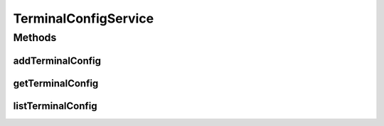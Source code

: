 .. java:import:: java.util List

.. java:import:: com.ncr ATMMonitoring.pojo.TerminalConfig

TerminalConfigService
=====================

.. java:package:: com.ncr.ATMMonitoring.service
   :noindex:

.. java:type:: public interface TerminalConfigService

   The Interface TerminalConfigService. It contains the terminal config related methods.

   :author: Jorge López Fernández (lopez.fernandez.jorge@gmail.com)

Methods
-------
addTerminalConfig
^^^^^^^^^^^^^^^^^

.. java:method:: public void addTerminalConfig(TerminalConfig terminalConfig)
   :outertype: TerminalConfigService

   Adds the terminal config.

   :param terminalConfig: the terminal config

getTerminalConfig
^^^^^^^^^^^^^^^^^

.. java:method:: public TerminalConfig getTerminalConfig(Integer id)
   :outertype: TerminalConfigService

   Gets the terminal config by its id.

   :param id: the terminal config id
   :return: the terminal config

listTerminalConfig
^^^^^^^^^^^^^^^^^^

.. java:method:: public List<TerminalConfig> listTerminalConfig()
   :outertype: TerminalConfigService

   List terminal config.

   :return: the terminal config list

